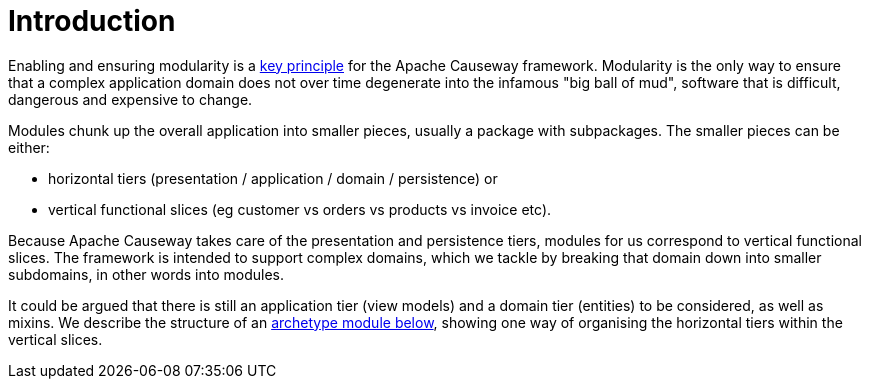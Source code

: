 [[introduction]]
= Introduction

:Notice: Licensed to the Apache Software Foundation (ASF) under one or more contributor license agreements. See the NOTICE file distributed with this work for additional information regarding copyright ownership. The ASF licenses this file to you under the Apache License, Version 2.0 (the "License"); you may not use this file except in compliance with the License. You may obtain a copy of the License at. http://www.apache.org/licenses/LICENSE-2.0 . Unless required by applicable law or agreed to in writing, software distributed under the License is distributed on an "AS IS" BASIS, WITHOUT WARRANTIES OR  CONDITIONS OF ANY KIND, either express or implied. See the License for the specific language governing permissions and limitations under the License.
:page-partial:


Enabling and ensuring modularity is a xref:background-context-and-theory.adoc#modular[key principle] for the Apache Causeway framework.
Modularity is the only way to ensure that a complex application domain does not over time degenerate into the infamous "big ball of mud", software that is difficult, dangerous and expensive to change.

Modules chunk up the overall application into smaller pieces, usually a package with subpackages.
The smaller pieces can be either:

* horizontal tiers (presentation / application / domain / persistence) or
* vertical functional slices (eg customer vs orders vs products vs invoice etc).

Because Apache Causeway takes care of the presentation and persistence tiers, modules for us correspond to vertical functional slices.
The framework is intended to support complex domains, which we tackle by breaking that domain down into smaller subdomains, in other words into modules.

It could be argued that there is still an application tier (view models) and a domain tier (entities) to be considered, as well as mixins.
We describe the structure of an xref:modules.adoc#an-archetypal-module[archetype module below], showing one way of organising the horizontal tiers within the vertical slices.
